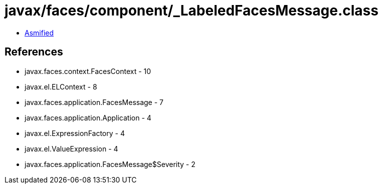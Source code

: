 = javax/faces/component/_LabeledFacesMessage.class

 - link:_LabeledFacesMessage-asmified.java[Asmified]

== References

 - javax.faces.context.FacesContext - 10
 - javax.el.ELContext - 8
 - javax.faces.application.FacesMessage - 7
 - javax.faces.application.Application - 4
 - javax.el.ExpressionFactory - 4
 - javax.el.ValueExpression - 4
 - javax.faces.application.FacesMessage$Severity - 2
